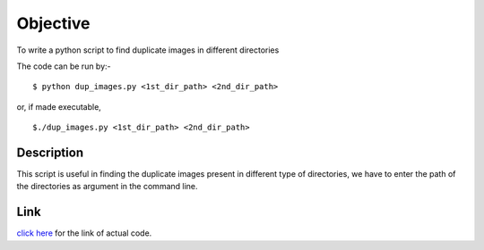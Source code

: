 Objective
=========
To write a python script to find duplicate images in different directories

The code can be run by:-

::
    
    $ python dup_images.py <1st_dir_path> <2nd_dir_path>
    
or, if made executable,

::
    
    $./dup_images.py <1st_dir_path> <2nd_dir_path>
    
Description
-----------
This script is useful in finding the duplicate images present in different type of directories, we have to enter the path of the directories as argument in the command line.

Link
----
`click here <https://github.com/sheeshmohsin/repo01/blob/master/dup_images/dup_images.py>`_ for the link of actual code.
